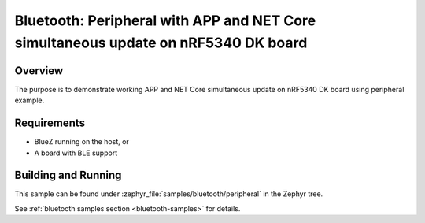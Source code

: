 .. _ble_peripheral:

Bluetooth: Peripheral with APP and NET Core simultaneous update on nRF5340 DK board
#####################

Overview
********

The purpose is to demonstrate working APP and NET Core simultaneous update on nRF5340 DK board
using peripheral example.

Requirements
************

* BlueZ running on the host, or
* A board with BLE support

Building and Running
********************

This sample can be found under :zephyr_file:`samples/bluetooth/peripheral` in the
Zephyr tree.

See :ref:`bluetooth samples section <bluetooth-samples>` for details.
